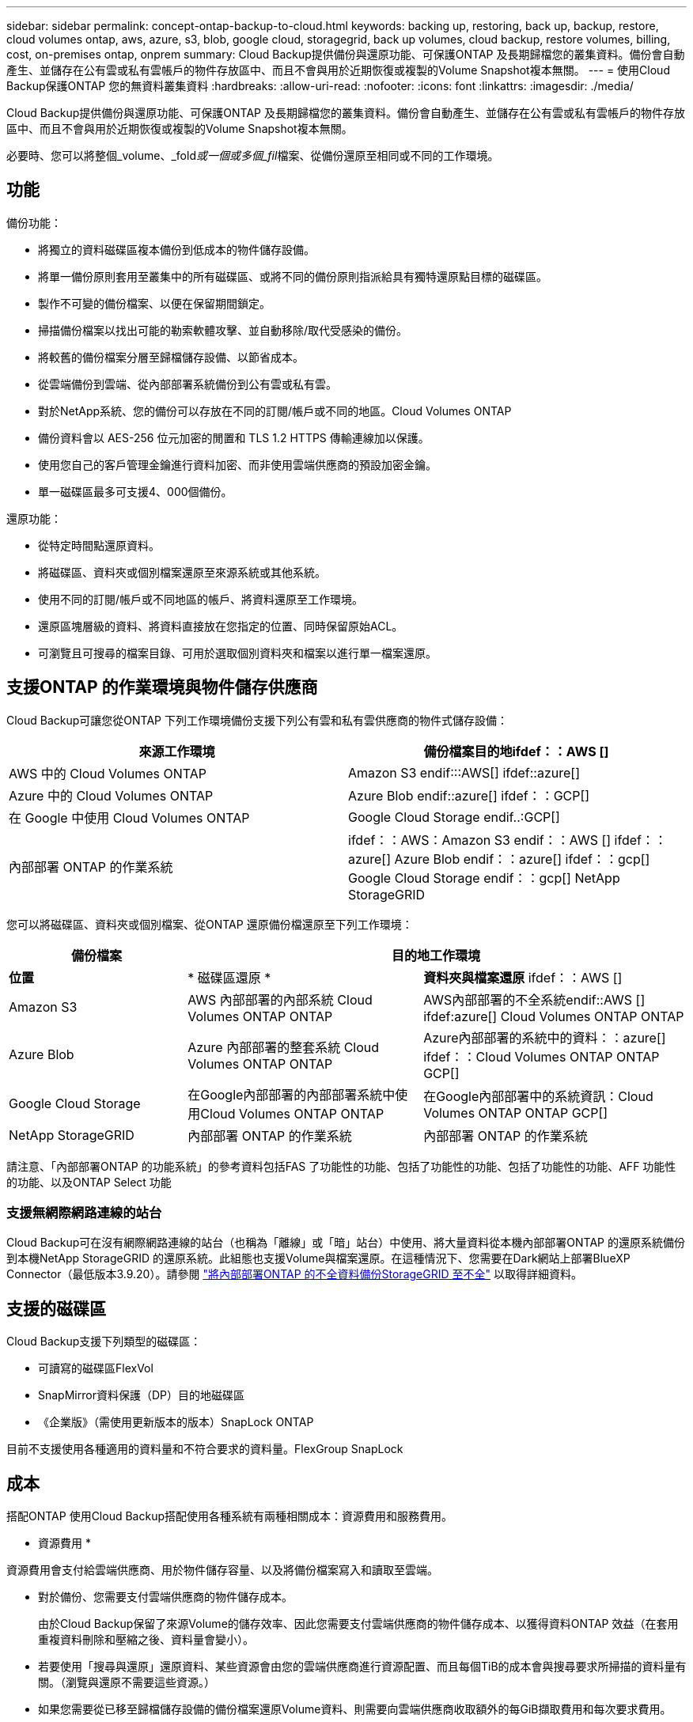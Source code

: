 ---
sidebar: sidebar 
permalink: concept-ontap-backup-to-cloud.html 
keywords: backing up, restoring, back up, backup, restore, cloud volumes ontap, aws, azure, s3, blob, google cloud, storagegrid, back up volumes, cloud backup, restore volumes, billing, cost, on-premises ontap, onprem 
summary: Cloud Backup提供備份與還原功能、可保護ONTAP 及長期歸檔您的叢集資料。備份會自動產生、並儲存在公有雲或私有雲帳戶的物件存放區中、而且不會與用於近期恢復或複製的Volume Snapshot複本無關。 
---
= 使用Cloud Backup保護ONTAP 您的無資料叢集資料
:hardbreaks:
:allow-uri-read: 
:nofooter: 
:icons: font
:linkattrs: 
:imagesdir: ./media/


[role="lead"]
Cloud Backup提供備份與還原功能、可保護ONTAP 及長期歸檔您的叢集資料。備份會自動產生、並儲存在公有雲或私有雲帳戶的物件存放區中、而且不會與用於近期恢復或複製的Volume Snapshot複本無關。

必要時、您可以將整個_volume、_fold__或一個或多個_fil__檔案、從備份還原至相同或不同的工作環境。



== 功能

備份功能：

* 將獨立的資料磁碟區複本備份到低成本的物件儲存設備。
* 將單一備份原則套用至叢集中的所有磁碟區、或將不同的備份原則指派給具有獨特還原點目標的磁碟區。
* 製作不可變的備份檔案、以便在保留期間鎖定。
* 掃描備份檔案以找出可能的勒索軟體攻擊、並自動移除/取代受感染的備份。
* 將較舊的備份檔案分層至歸檔儲存設備、以節省成本。
* 從雲端備份到雲端、從內部部署系統備份到公有雲或私有雲。
* 對於NetApp系統、您的備份可以存放在不同的訂閱/帳戶或不同的地區。Cloud Volumes ONTAP
* 備份資料會以 AES-256 位元加密的閒置和 TLS 1.2 HTTPS 傳輸連線加以保護。
* 使用您自己的客戶管理金鑰進行資料加密、而非使用雲端供應商的預設加密金鑰。
* 單一磁碟區最多可支援4、000個備份。


還原功能：

* 從特定時間點還原資料。
* 將磁碟區、資料夾或個別檔案還原至來源系統或其他系統。
* 使用不同的訂閱/帳戶或不同地區的帳戶、將資料還原至工作環境。
* 還原區塊層級的資料、將資料直接放在您指定的位置、同時保留原始ACL。
* 可瀏覽且可搜尋的檔案目錄、可用於選取個別資料夾和檔案以進行單一檔案還原。




== 支援ONTAP 的作業環境與物件儲存供應商

Cloud Backup可讓您從ONTAP 下列工作環境備份支援下列公有雲和私有雲供應商的物件式儲存設備：

[cols="50,50"]
|===
| 來源工作環境 | 備份檔案目的地ifdef：：AWS [] 


| AWS 中的 Cloud Volumes ONTAP | Amazon S3 endif:::AWS[] ifdef::azure[] 


| Azure 中的 Cloud Volumes ONTAP | Azure Blob endif::azure[] ifdef：：GCP[] 


| 在 Google 中使用 Cloud Volumes ONTAP | Google Cloud Storage endif..:GCP[] 


| 內部部署 ONTAP 的作業系統 | ifdef：：AWS：Amazon S3 endif：：AWS [] ifdef：：azure[] Azure Blob endif：：azure[] ifdef：：gcp[] Google Cloud Storage endif：：gcp[] NetApp StorageGRID 
|===
您可以將磁碟區、資料夾或個別檔案、從ONTAP 還原備份檔還原至下列工作環境：

[cols="25,33,37"]
|===
| 備份檔案 2+| 目的地工作環境 


| *位置* | * 磁碟區還原 * | *資料夾與檔案還原* ifdef：：AWS [] 


| Amazon S3 | AWS 內部部署的內部系統 Cloud Volumes ONTAP ONTAP | AWS內部部署的不全系統endif::AWS [] ifdef:azure[] Cloud Volumes ONTAP ONTAP 


| Azure Blob | Azure 內部部署的整套系統 Cloud Volumes ONTAP ONTAP | Azure內部部署的系統中的資料：：azure[] ifdef：：Cloud Volumes ONTAP ONTAP GCP[] 


| Google Cloud Storage | 在Google內部部署的內部部署系統中使用Cloud Volumes ONTAP ONTAP | 在Google內部部署中的系統資訊：Cloud Volumes ONTAP ONTAP GCP[] 


| NetApp StorageGRID | 內部部署 ONTAP 的作業系統 | 內部部署 ONTAP 的作業系統 
|===
請注意、「內部部署ONTAP 的功能系統」的參考資料包括FAS 了功能性的功能、包括了功能性的功能、包括了功能性的功能、AFF 功能性的功能、以及ONTAP Select 功能



=== 支援無網際網路連線的站台

Cloud Backup可在沒有網際網路連線的站台（也稱為「離線」或「暗」站台）中使用、將大量資料從本機內部部署ONTAP 的還原系統備份到本機NetApp StorageGRID 的還原系統。此組態也支援Volume與檔案還原。在這種情況下、您需要在Dark網站上部署BlueXP Connector（最低版本3.9.20）。請參閱 link:task-backup-onprem-private-cloud.html["將內部部署ONTAP 的不全資料備份StorageGRID 至不全"] 以取得詳細資料。



== 支援的磁碟區

Cloud Backup支援下列類型的磁碟區：

* 可讀寫的磁碟區FlexVol
* SnapMirror資料保護（DP）目的地磁碟區
* 《企業版》（需使用更新版本的版本）SnapLock ONTAP


目前不支援使用各種適用的資料量和不符合要求的資料量。FlexGroup SnapLock



== 成本

搭配ONTAP 使用Cloud Backup搭配使用各種系統有兩種相關成本：資源費用和服務費用。

* 資源費用 *

資源費用會支付給雲端供應商、用於物件儲存容量、以及將備份檔案寫入和讀取至雲端。

* 對於備份、您需要支付雲端供應商的物件儲存成本。
+
由於Cloud Backup保留了來源Volume的儲存效率、因此您需要支付雲端供應商的物件儲存成本、以獲得資料ONTAP 效益（在套用重複資料刪除和壓縮之後、資料量會變小）。

* 若要使用「搜尋與還原」還原資料、某些資源會由您的雲端供應商進行資源配置、而且每個TiB的成本會與搜尋要求所掃描的資料量有關。（瀏覽與還原不需要這些資源。）
+
ifdef::aws[]

+
** 在AWS中、 https://aws.amazon.com/athena/faqs/["Amazon Athena"^] 和 https://aws.amazon.com/glue/faqs/["AWS黏著劑"^] 資源部署在新的S3儲存區。
+
endif::aws[]



+
ifdef::azure[]

+
** 在Azure中 https://azure.microsoft.com/en-us/services/synapse-analytics/?&ef_id=EAIaIQobChMI46_bxcWZ-QIVjtiGCh2CfwCsEAAYASAAEgKwjvD_BwE:G:s&OCID=AIDcmm5edswduu_SEM_EAIaIQobChMI46_bxcWZ-QIVjtiGCh2CfwCsEAAYASAAEgKwjvD_BwE:G:s&gclid=EAIaIQobChMI46_bxcWZ-QIVjtiGCh2CfwCsEAAYASAAEgKwjvD_BwE["Azure Synapse工作區"^] 和 https://azure.microsoft.com/en-us/services/storage/data-lake-storage/?&ef_id=EAIaIQobChMIuYz0qsaZ-QIVUDizAB1EmACvEAAYASAAEgJH5fD_BwE:G:s&OCID=AIDcmm5edswduu_SEM_EAIaIQobChMIuYz0qsaZ-QIVUDizAB1EmACvEAAYASAAEgJH5fD_BwE:G:s&gclid=EAIaIQobChMIuYz0qsaZ-QIVUDizAB1EmACvEAAYASAAEgJH5fD_BwE["Azure Data Lake儲存設備"^] 可在您的儲存帳戶中進行資源配置、以儲存及分析您的資料。
+
endif::azure[]





ifdef::gcp[]

* 在Google中、部署了新的儲存庫、以及 https://cloud.google.com/bigquery["Google Cloud BigQuery服務"^] 在帳戶/專案層級上進行資源配置。


endif::gcp[]

* 如果您需要從已移至歸檔儲存設備的備份檔案還原Volume資料、則需要向雲端供應商收取額外的每GiB擷取費用和每次要求費用。


* 服務費用 *

服務費用會支付給NetApp、同時涵蓋_建立_備份與_還原_磁碟區、或是這些備份中的檔案的成本。您只需支付保護資料的費用、此資料是根據ONTAP 備份至物件儲存設備的來源、即來源邏輯使用容量（_fore_效率）計算ONTAP 而得。此容量也稱為前端TB（FTB）。

有三種方式可以支付備份服務的費用。第一個選項是向雲端供應商訂閱、讓您每月付費。第二種選擇是取得年度合約。第三種選擇是直接向NetApp購買授權。閱讀 ,授權 章節以取得詳細資料。



== 授權

Cloud Backup可搭配下列使用模式使用：

* * BYOL*：向NetApp購買的授權、可與任何雲端供應商搭配使用。
* * PAYGO*：每小時向雲端供應商的市場訂購一次。
* *年度*：雲端供應商市場的年度合約。


[NOTE]
====
如果您向NetApp購買BYOL授權、也必須向雲端供應商的市場訂閱PAYGO產品。您的授權一律會先收取費用、但在下列情況下、您將會從市場的每小時費率中收取費用：

* 如果您超過授權容量
* 如果授權期限已到期


如果您的市場每年都有合約、則所有的雲端備份使用量都會根據該合約收費。您無法與BYOL混搭一年一度的市場合約。

====


=== 請自帶授權

BYOL是以期為基準（12、24或36個月）_和_容量為基準、以1 TiB為增量。您向NetApp支付一段時間使用服務費用、例如1年、如果容量上限為10 TiB。

您將會收到一個序號、並在「BlueXP Digital Wallet」頁面中輸入以啟用服務。達到任一限制時、您都需要續約授權。備份BYOL授權適用於與相關聯的所有來源系統 https://docs.netapp.com/us-en/cloud-manager-setup-admin/concept-netapp-accounts.html["BlueXP帳戶"^]。

link:task-licensing-cloud-backup.html#use-a-cloud-backup-byol-license["瞭解如何管理BYOL授權"]。



=== 隨用隨付訂閱

Cloud Backup以隨用隨付模式提供消費型授權。透過雲端供應商的市場訂閱之後、您需要支付每GiB的備份資料費用、而無需預付任何款項。您的雲端供應商會透過每月帳單向您收費。

link:task-licensing-cloud-backup.html#use-a-cloud-backup-paygo-subscription["瞭解如何設定隨用隨付訂閱"]。

請注意、當您初次訂閱PAYGO時、即可享有30天的免費試用期。



=== 年度合約

ifdef::aws[]

使用AWS時、每年有兩份合約可供12、24或36個月使用：

* 「雲端備份」計畫、可讓您備份Cloud Volumes ONTAP 內部部署ONTAP 的支援資料。
* 「CVO專業人員」計畫、可讓您搭售Cloud Volumes ONTAP 各種解決方案、以供搭配使用。這包括Cloud Volumes ONTAP 不受限制地備份此授權所收取的所有數量（備份容量不計入授權）。


endif::aws[]

ifdef::azure[]

* 使用Azure時、您可以向NetApp申請私人優惠、然後在Cloud Backup啟動期間從Azure Marketplace訂閱方案。


endif::azure[]

ifdef::gcp[]

* 使用GCP時、您可以向NetApp申請私人優惠、然後在雲端備份啟動期間、從Google Cloud Marketplace訂閱方案。


endif::gcp[]

link:task-licensing-cloud-backup.html#use-an-annual-contract["瞭解如何設定年度合約"]。



== 雲端備份的運作方式

當您在Cloud Volumes ONTAP 一個不完整或內部部署ONTAP 的支援系統上啟用Cloud Backup時、服務會執行資料的完整備份。備份映像不包含 Volume 快照。在初始備份之後、所有其他備份都是遞增的、這表示只會備份變更的區塊和新的區塊。如此可將網路流量維持在最低。


CAUTION: 直接從雲端供應商環境中採取的任何管理或變更備份檔案的動作、都可能會毀損檔案、並導致不支援的組態。

下圖顯示每個元件之間的關係：

image:diagram_cloud_backup_general.png["顯示Cloud Backup如何與來源系統上的磁碟區和備份檔案所在的目的地物件儲存區進行通訊的圖表。"]



=== 備份所在位置

備份複本儲存在BlueXP在雲端帳戶中建立的物件存放區中。每個叢集/工作環境都有一個物件存放區、而BlueXP會將物件存放區命名如下：「NetApp-backup-clusteruuid」。請勿刪除此物件存放區。

ifdef::aws[]

* 在AWS中、BlueXP會啟用 https://docs.aws.amazon.com/AmazonS3/latest/dev/access-control-block-public-access.html["Amazon S3 封鎖公共存取功能"^] 在 S3 儲存桶上。


endif::aws[]

ifdef::azure[]

* 在Azure中、BlueXP會使用新的或現有的資源群組、以及Blob容器的儲存帳戶。藍圖 https://docs.microsoft.com/en-us/azure/storage/blobs/anonymous-read-access-prevent["封鎖對Blob資料的公開存取"] 依預設。


endif::azure[]

ifdef::gcp[]

* 在GCP中、BlueXP使用新的或現有的專案、其中含有Google Cloud Storage儲存庫的儲存帳戶。


endif::gcp[]

* 在本報告中、BlueXP會使用現有的儲存帳戶來儲存物件儲存庫。StorageGRID


如果您想要在未來變更叢集的目的地物件存放區、則必須進行變更 link:task-manage-backups-ontap.html#unregistering-cloud-backup-for-a-working-environment["取消註冊工作環境的Cloud Backup"^]然後使用新的雲端供應商資訊來啟用Cloud Backup。



=== 可自訂的備份排程和保留設定

在工作環境中啟用Cloud Backup時、您最初選取的所有磁碟區都會使用您定義的預設備份原則進行備份。如果您想要將不同的備份原則指派給具有不同恢復點目標（RPO）的特定磁碟區、您可以為該叢集建立其他原則、並在啟用Cloud Backup之後將這些原則指派給其他磁碟區。

您可以選擇每小時、每日、每週、每月及每年備份所有磁碟區的組合。您也可以選擇系統定義的原則之一、提供 3 個月、 1 年及 7 年的備份與保留。這些原則包括：

[cols="35,16,16,16,26"]
|===
| 備份原則名稱 3+| 每個時間間隔的備份數 ... | 最大備份 


|  | * 每日 * | * 每週 * | * 每月 * |  


| Netapp3MonthsRetention | 30 | 13. | 3. | 46 


| Netapp1 年保留 | 30 | 13. | 12. | 55 


| Netapp7 年保留 | 30 | 53. | 84. | 167. 
|===
您在叢集上使用ONTAP 「支援系統管理程式」或ONTAP 「支援服務」CLI建立的備份保護原則也會顯示為選項。這包括使用自訂SnapMirror標籤建立的原則。

一旦您達到某個類別或時間間隔的最大備份數、就會移除舊備份、讓您永遠擁有最新的備份（因此過時的備份不會繼續佔用雲端空間）。

請參閱 link:concept-cloud-backup-policies.html#backup-schedules["備份排程"^] 如需可用排程選項的詳細資訊、請參閱。

請注意、您可以 link:task-manage-backups-ontap.html#creating-a-manual-volume-backup-at-any-time["建立磁碟區的隨需備份"] 除了從排程備份所建立的備份檔案之外、您也可以隨時從備份儀表板取得這些檔案。


TIP: 資料保護磁碟區備份的保留期間與來源SnapMirror關係中所定義的相同。如果需要、您可以使用 API 進行變更。



=== 備份檔案保護設定

如果您的叢集使用ONTAP 的是版本不含更新版本的版本、您可以保護備份、避免遭到刪除和勒索軟體攻擊。每個備份原則都提供_DataLock和勒索軟體Protection的區段、可在特定時間段（_保留期間_）內套用至備份檔案。_DataLock_可保護您的備份檔案、避免遭到修改或刪除。_勒索 軟體保護_會掃描您的備份檔案、尋找建立備份檔案時、以及從備份檔案還原資料時、勒索軟體攻擊的證據。

您可以針對每個備份原則從下列設定中選擇：

* 無。DataLock保護和勒索軟體保護已停用。
* 企業：DataLock模式設為_Enterprise_、在保留期間內、具有特定權限的使用者可以覆寫或刪除備份檔案。已啟用勒索軟體保護。
* 法規遵循：DataLock模式設為_Compliance、使用者在保留期間內無法覆寫或刪除備份檔案。已啟用勒索軟體保護。


保留期間與排程保留期間相同、加上14天。例如、使用_5_份複本的每週備份會鎖定每個備份檔案5週。_每月_備份加上_6_份複本、將會鎖定每個備份檔案6個月。

當您的備份目的地是Amazon S3或NetApp StorageGRID 時、目前可提供支援。其他儲存供應商目的地將會新增至未來版本。


TIP: 如果您要將備份分層至歸檔儲存設備、則無法啟用DataLock。

請參閱 link:concept-cloud-backup-policies.html#datalock-and-ransomware-protection["DataLock和勒索軟體保護"^] 如需DataLock和勒索軟體保護功能運作方式的詳細資訊、請參閱。



=== 舊備份檔案的歸檔儲存設備

使用特定雲端儲存設備時、您可以在一定天數後、將舊的備份檔案移至較便宜的儲存類別/存取層。請注意、如果您已啟用DataLock、則無法使用歸檔儲存設備。

ifdef::aws[]

* 在AWS中、備份是從_Standard_儲存類別開始、30天後轉換至_Standard-in頻繁 存取_儲存類別。
+
如果您的叢集使用ONTAP 的是Estrs9.10.1或更新版本、您可以選擇在一定天數後、將舊版備份分層至Cloud Backup UI中的_S3 Glacier深度歸檔_或_S3 Glacier Deep Archive_儲存設備、以進一步最佳化成本。 link:reference-aws-backup-tiers.html["深入瞭解AWS歸檔儲存設備"^]。



endif::aws[]

ifdef::azure[]

* 在Azure中、備份會與_cool存取層建立關聯。
+
如果您的叢集使用ONTAP 的是版本為SURF9.10.1或更新版本、您可以選擇在一定天數後、將舊版備份分層至Cloud Backup UI中的_Azure Archive_儲存設備、以進一步最佳化成本。 link:reference-azure-backup-tiers.html["深入瞭解Azure歸檔儲存設備"^]。



endif::azure[]

ifdef::gcp[]

* 在GCP中、預設會將備份與_Standard_儲存類別相關聯。
+
您也可以使用成本較低的_Nearlin__儲存類別、或_Coldlin__或_Archive_儲存類別。您可以透過Google設定這些其他儲存類別。請參閱Google主題 link:https://cloud.google.com/storage/docs/storage-classes["儲存類別"^] 以取得變更儲存類別的相關資訊。



endif::gcp[]

* 在本產品中、備份會與_Standard_儲存類別相關聯。StorageGRID


請參閱 link:concept-cloud-backup-policies.html#archival-storage-settings["歸檔儲存設定"] 如需更多有關歸檔較舊備份檔案的詳細資訊、



== 分層原則考量FabricPool

當您要備份的磁碟區位於FabricPool 某個物件上時、您需要注意某些事項、而且該磁碟區有一個指派的原則、而不是「無」：

* FabricPool階層式磁碟區的第一次備份需要讀取所有本機和所有階層式資料（從物件存放區）。備份作業不會「重新加熱」物件儲存中的冷資料階層。
+
這項作業可能會導致一次性增加從雲端供應商讀取資料的成本。

+
** 後續的備份是遞增的、不會產生這種影響。
** 如果在最初建立磁碟區時、將分層原則指派給該磁碟區、您將不會看到此問題。


* 在將「ALL」分層原則指派給磁碟區之前、請先考量備份的影響。由於資料會立即分層、因此Cloud Backup會從雲端層讀取資料、而非從本機層讀取資料。由於並行備份作業會共用通往雲端物件存放區的網路連結、因此如果網路資源飽和、可能會導致效能降低。在這種情況下、您可能想要主動設定多個網路介面（LIF）、以降低這類網路飽和程度。




== 限制

以下是未來版本將修正的已知問題：

* 在還原作業期間、如果備份是在執行ONTAP 版本9.10.1或更新版本的系統上建立、而正在還原磁碟區的系統執行ONTAP 版本為版本9.10.0或更早版本、則還原會在系統中斷或在某些情況下成功、而失敗。 但磁碟區已毀損。




=== 備份限制

* 若要將較舊的備份檔案分層至歸檔儲存設備、叢集必須執行ONTAP 的是版本不支援的版本。若要從歸檔儲存設備中的備份檔案還原磁碟區、也需要目的地叢集執行ONTAP 版本為《支援資料》的版本。
* 建立或編輯備份原則時、若未將任何磁碟區指派給原則、則保留備份的數量最多可達1018個。因應措施是減少建立原則所需的備份數量。然後您可以編輯原則、在指派磁碟區至原則之後、建立最多4000個備份。
* 備份資料保護（DP）磁碟區時：
+
** 與SnapMirror標籤「app_nistent」和「all_source_snapshot」的關係將不會備份到雲端。
** 如果您在SnapMirror目的地磁碟區上建立Snapshot的本機複本（無論使用的是SnapMirror標籤）、這些Snapshot將不會作為備份移至雲端。此時、您需要建立Snapshot原則、並在來源DP磁碟區中加上所需的標籤、以便Cloud Backup備份這些標籤。


* SVM-DR磁碟區備份受到下列限制的支援：
+
** 備份僅支援ONTAP 來自於不支援的支援。
** 套用至磁碟區的Snapshot原則必須是Cloud Backup可辨識的原則之一、包括每日、每週、每月等。預設的「sm_已 建立」原則（用於*鏡射所有Snapshot *） 無法辨識、且DP磁碟區不會顯示在可備份的磁碟區清單中。


* 資料保護磁碟區不支援使用*立即備份*按鈕進行臨機操作磁碟區備份。
* 不支援SM至BC組態。
* 僅支援從不含支援的物件資料來源進行的資料（MCC）備份：MCC > SnapMirror >物件式備份> Cloud Backup。MetroCluster ONTAP ONTAP
* 不支援從單一磁碟區到多個物件存放區的SnapMirror關係、因此Cloud Backup不支援此組態。ONTAP
* 物件存放區上的WORM /法規遵循模式StorageGRID 目前僅在Amazon S3和支援。這稱為DataLock功能、必須使用Cloud Backup設定來管理。




=== 檔案與資料夾還原限制

這些限制同時適用於「搜尋與還原」和「瀏覽與還原」還原檔案與資料夾的方法、除非特別提出。

* 瀏覽與還原一次最多可還原100個個別檔案。
* 搜尋與還原一次可還原1個檔案。
* 瀏覽與還原及搜尋與還原可一次還原1個資料夾。
* 要還原的檔案必須使用與目的地Volume上語言相同的語言。如果語言不同、您將會收到錯誤訊息。
* 在不同子網路中的不同藍圖XP系統上使用相同帳戶時、不支援檔案層級還原。
* 如果備份檔案位於歸檔儲存設備中、則無法還原個別資料夾。
* 若Connector安裝在沒有網際網路存取的站台（黑站）、則不支援使用搜尋與還原進行檔案層級還原。

